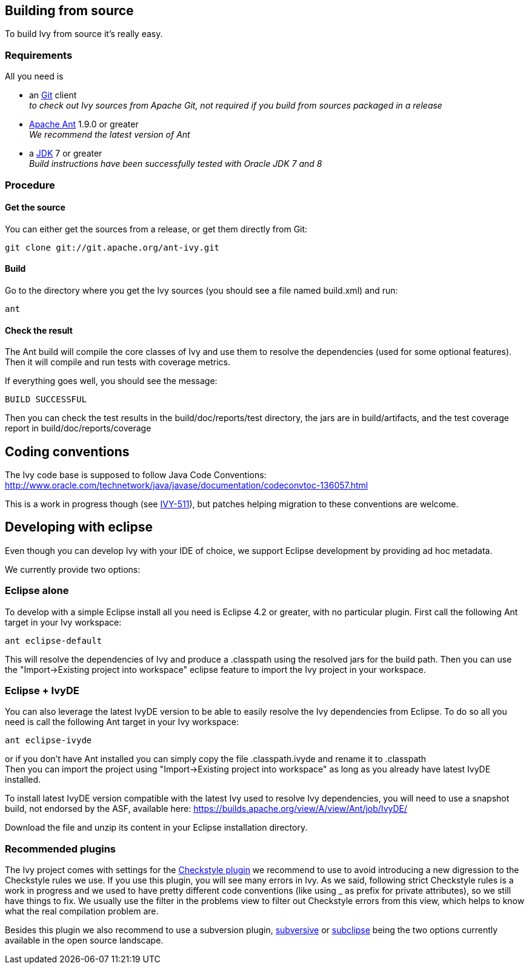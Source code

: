 ////
   Licensed to the Apache Software Foundation (ASF) under one
   or more contributor license agreements.  See the NOTICE file
   distributed with this work for additional information
   regarding copyright ownership.  The ASF licenses this file
   to you under the Apache License, Version 2.0 (the
   "License"); you may not use this file except in compliance
   with the License.  You may obtain a copy of the License at

     http://www.apache.org/licenses/LICENSE-2.0

   Unless required by applicable law or agreed to in writing,
   software distributed under the License is distributed on an
   "AS IS" BASIS, WITHOUT WARRANTIES OR CONDITIONS OF ANY
   KIND, either express or implied.  See the License for the
   specific language governing permissions and limitations
   under the License.
////

== Building from source

To build Ivy from source it's really easy.

=== Requirements

All you need is

* an link:https://git-scm.com/downloads[Git] client +
_to check out Ivy sources from Apache Git, not required if you build from sources packaged in a release_

* link:http://ant.apache.org/[Apache Ant] 1.9.0 or greater +
_We recommend the latest version of Ant_

* a link:http://www.oracle.com/technetwork/java/javase/downloads/index.html[JDK] 7 or greater +
_Build instructions have been successfully tested with Oracle JDK 7 and 8_

=== Procedure

==== Get the source

You can either get the sources from a release, or get them directly from Git:

[source,shell]
----
git clone git://git.apache.org/ant-ivy.git
----

==== Build

Go to the directory where you get the Ivy sources (you should see a file named build.xml) and run:

[source,shell]
----
ant
----

==== Check the result

The Ant build will compile the core classes of Ivy and use them to resolve the dependencies (used for some optional features). Then it will compile and run tests with coverage metrics.

If everything goes well, you should see the message:

[source,shell]
----
BUILD SUCCESSFUL
----

Then you can check the test results in the build/doc/reports/test directory, the jars are in build/artifacts, and the test coverage report in build/doc/reports/coverage

== Coding conventions

The Ivy code base is supposed to follow Java Code Conventions:
http://www.oracle.com/technetwork/java/javase/documentation/codeconvtoc-136057.html

This is a work in progress though (see link:https://issues.apache.org/jira/browse/IVY-511[IVY-511]), but patches helping migration to these conventions are welcome.

== Developing with eclipse

Even though you can develop Ivy with your IDE of choice, we support Eclipse development by providing ad hoc metadata.

We currently provide two options:

=== Eclipse alone

To develop with a simple Eclipse install all you need is Eclipse 4.2 or greater, with no particular plugin.
First call the following Ant target in your Ivy workspace:

[source]
----
ant eclipse-default
----

This will resolve the dependencies of Ivy and produce a .classpath using the resolved jars for the build path.
Then you can use the "Import->Existing project into workspace" eclipse feature to import the Ivy project in your workspace.

=== Eclipse + IvyDE

You can also leverage the latest IvyDE version to be able to easily resolve the Ivy dependencies from Eclipse.
To do so all you need is call the following Ant target in your Ivy workspace:

[source]
----
ant eclipse-ivyde
----

or if you don't have Ant installed you can simply copy the file .classpath.ivyde and rename it to .classpath +
Then you can import the project using "Import->Existing project into workspace" as long as you already have latest IvyDE installed.

To install latest IvyDE version compatible with the latest Ivy used to resolve Ivy dependencies, you will need to use a snapshot build, not endorsed by the ASF, available here:
https://builds.apache.org/view/A/view/Ant/job/IvyDE/

Download the file and unzip its content in your Eclipse installation directory.

=== Recommended plugins

The Ivy project comes with settings for the link:http://eclipse-cs.sourceforge.net/[Checkstyle plugin] we recommend to use to avoid introducing a new digression to the Checkstyle rules we use.
If you use this plugin, you will see many errors in Ivy. As we said, following strict Checkstyle rules is a work in progress and we used to have pretty different code conventions (like using _ as prefix for private attributes), so we still have things to fix. We usually use the filter in the problems view to filter out Checkstyle errors from this view, which helps to know what the real compilation problem are.

Besides this plugin we also recommend to use a subversion plugin, link:http://www.eclipse.org/subversive/[subversive] or link:http://subclipse.tigris.org[subclipse] being the two options currently available in the open source landscape.
